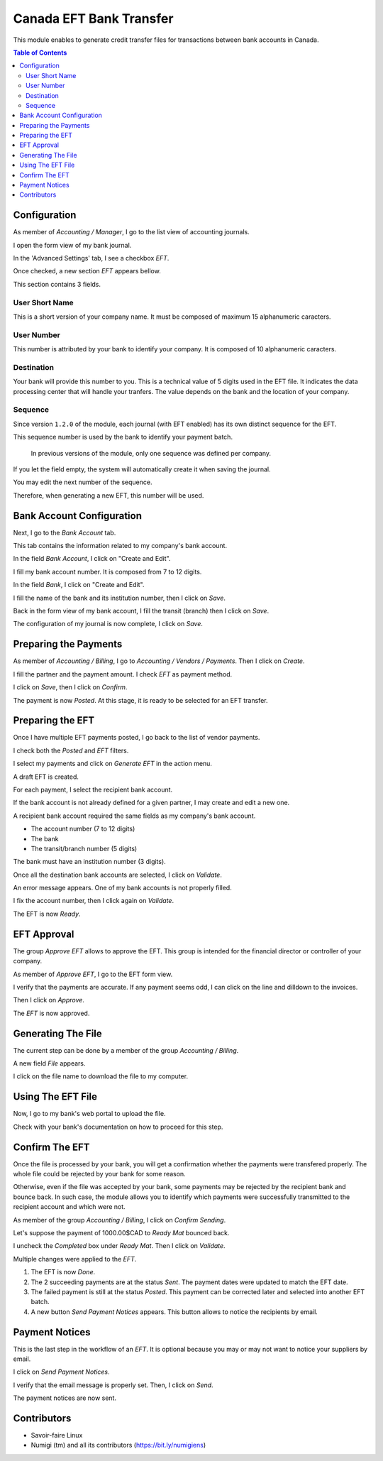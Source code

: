 ========================
Canada EFT Bank Transfer
========================
This module enables to generate credit transfer files for transactions between bank accounts in Canada.

.. contents:: Table of Contents

Configuration
-------------
As member of `Accounting / Manager`, I go to the list view of accounting journals.

.. image:: static/description/journal_list.png

I open the form view of my bank journal.

In the 'Advanced Settings' tab, I see a checkbox `EFT`.

.. image:: static/description/journal_form_eft_checkbox.png

Once checked, a new section `EFT` appears bellow.

.. image:: static/description/journal_form_eft_fields.png

This section contains 3 fields.

User Short Name
~~~~~~~~~~~~~~~
This is a short version of your company name.
It must be composed of maximum 15 alphanumeric caracters.

User Number
~~~~~~~~~~~
This number is attributed by your bank to identify your company.
It is composed of 10 alphanumeric caracters.

Destination
~~~~~~~~~~~
Your bank will provide this number to you.
This is a technical value of 5 digits used in the EFT file.
It indicates the data processing center that will handle your tranfers.
The value depends on the bank and the location of your company.

.. image:: static/description/journal_form_eft_fields_filled.png

Sequence
~~~~~~~~
Since version ``1.2.0`` of the module, each journal (with EFT enabled)
has its own distinct sequence for the EFT.

.. image:: static/description/journal_form_eft_sequence.png

This sequence number is used by the bank to identify your payment batch.

..

    In previous versions of the module, only one sequence was defined per company.

If you let the field empty, the system will automatically create it when saving the journal.

You may edit the next number of the sequence.

.. image:: static/description/eft_sequence_form.png

Therefore, when generating a new EFT, this number will be used.

.. image:: static/description/eft_with_file_sequence_number.png

Bank Account Configuration
--------------------------
Next, I go to the `Bank Account` tab.

This tab contains the information related to my company's bank account.

.. image:: static/description/journal_form_bank_account_tab.png

In the field `Bank Account`, I click on "Create and Edit".

.. image:: static/description/journal_form_bank_account_field.png

I fill my bank account number. It is composed from 7 to 12 digits.

.. image:: static/description/bank_account_number.png

In the field `Bank`, I click on "Create and Edit".

.. image:: static/description/bank_account_bank_field.png

I fill the name of the bank and its institution number, then I click on `Save`.

.. image:: static/description/bank_fields.png

Back in the form view of my bank account, I fill the transit (branch) then I click on `Save`.

.. image:: static/description/bank_account_transit.png

The configuration of my journal is now complete, I click on `Save`.

.. image:: static/description/journal_form_save.png

Preparing the Payments
----------------------
As member of `Accounting / Billing`, I go to `Accounting / Vendors / Payments`.
Then I click on `Create`.

.. image:: static/description/vendor_payment_list.png

I fill the partner and the payment amount. I check `EFT` as payment method.

.. image:: static/description/payment_form.png

I click on `Save`, then I click on `Confirm`.

.. image:: static/description/payment_form_confirm.png

The payment is now `Posted`. At this stage, it is ready to be selected for an EFT transfer.

.. image:: static/description/payment_form_posted.png

Preparing the EFT
-----------------
Once I have multiple EFT payments posted, I go back to the list of vendor payments.

I check both the `Posted` and `EFT` filters.

.. image:: static/description/vendor_payment_list_filtered.png

I select my payments and click on `Generate EFT` in the action menu.

.. image:: static/description/vendor_payment_list_generate_eft.png

A draft EFT is created.

.. image:: static/description/eft_draft.png

For each payment, I select the recipient bank account.

If the bank account is not already defined for a given partner, I may create and edit a new one.

.. image:: static/description/eft_bank_account_field.png

A recipient bank account required the same fields as my company's bank account.

* The account number (7 to 12 digits)
* The bank
* The transit/branch number (5 digits)

.. image:: static/description/partner_bank_account_form.png

The bank must have an institution number (3 digits).

.. image:: static/description/partner_bank_form.png

Once all the destination bank accounts are selected, I click on `Validate`.

.. image:: static/description/eft_validate.png

An error message appears. One of my bank accounts is not properly filled.

.. image:: static/description/eft_validate_error.png

I fix the account number, then I click again on `Validate`.

.. image:: static/description/eft_fixed_validate.png

The EFT is now `Ready`.

.. image:: static/description/eft_ready.png

EFT Approval
------------
The group `Approve EFT` allows to approve the EFT.
This group is intended for the financial director or controller of your company.

.. image:: static/description/eft_approval_group.png

As member of `Approve EFT`, I go to the EFT form view.

.. image:: static/description/eft_list.png

I verify that the payments are accurate.
If any payment seems odd, I can click on the line and dilldown to the invoices.

Then I click on `Approve`.

.. image:: static/description/eft_approve.png

The `EFT` is now approved.

.. image:: static/description/eft_approved.png

Generating The File
-------------------
The current step can be done by a member of the group `Accounting / Billing`.

.. image:: static/description/eft_generate_file_button.png

A new field `File` appears.

.. image:: static/description/eft_file_generated.png

I click on the file name to download the file to my computer.

.. image:: static/description/eft_file_open.png

Using The EFT File
------------------
Now, I go to my bank's web portal to upload the file.

Check with your bank's documentation on how to proceed for this step.

Confirm The EFT
---------------
Once the file is processed by your bank, you will get a confirmation whether the payments were transfered properly.
The whole file could be rejected by your bank for some reason.

Otherwise, even if the file was accepted by your bank, some payments may be rejected by the recipient bank and bounce back.
In such case, the module allows you to identify which payments were successfully transmitted to the recipient account
and which were not.

As member of the group `Accounting / Billing`, I click on `Confirm Sending`.

.. image:: static/description/eft_confirm_sending.png

Let's suppose the payment of 1000.00$CAD to `Ready Mat` bounced back.

I uncheck the `Completed` box under `Ready Mat`. Then I click on `Validate`.

.. image:: static/description/eft_confirmation.png

Multiple changes were applied to the `EFT`.

.. image:: static/description/eft_done.png

(1) The EFT is now `Done`.

(2) The 2 succeeding payments are at the status `Sent`.
    The payment dates were updated to match the EFT date.

(3) The failed payment is still at the status `Posted`.
    This payment can be corrected later and selected into another EFT batch.

(4) A new button `Send Payment Notices` appears.
    This button allows to notice the recipients by email.

Payment Notices
---------------
This is the last step in the workflow of an `EFT`.
It is optional because you may or may not want to notice your suppliers by email.

I click on `Send Payment Notices`.

.. image:: static/description/eft_send_payment_notices.png

I verify that the email message is properly set. Then, I click on `Send`.

.. image:: static/description/eft_payment_notices_sent.png

The payment notices are now sent.

Contributors
------------
* Savoir-faire Linux
* Numigi (tm) and all its contributors (https://bit.ly/numigiens)
